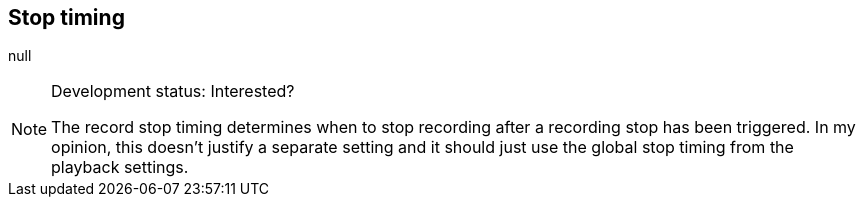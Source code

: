 [#inspector-matrix-recording-stop-timing]
== Stop timing



null
[NOTE]
.Development status: Interested?
====
The record stop timing determines when to stop recording after a recording stop has been triggered. In my opinion, this doesn't justify a separate setting and it should just use the global stop timing from the playback settings.
====      

